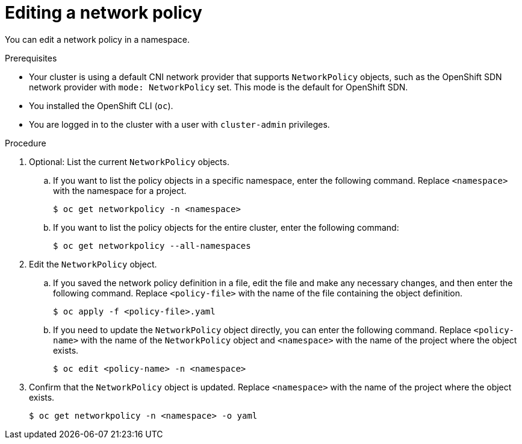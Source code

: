 // Module included in the following assemblies:
//
// * networking/network_policy/editing-network-policy.adoc

[id="nw-networkpolicy-edit_{context}"]

= Editing a network policy

You can edit a network policy in a namespace.

.Prerequisites

* Your cluster is using a default CNI network provider that supports `NetworkPolicy` objects, such as the OpenShift SDN network provider with `mode: NetworkPolicy` set. This mode is the default for OpenShift SDN.
* You installed the OpenShift CLI (`oc`).
* You are logged in to the cluster with a user with `cluster-admin` privileges.

.Procedure

. Optional: List the current `NetworkPolicy` objects.
.. If you want to list the policy objects in a specific namespace, enter the following command. Replace `<namespace>` with the namespace for a project.
+
[source,terminal]
----
$ oc get networkpolicy -n <namespace>
----

.. If you want to list the policy objects for the entire cluster, enter the following command:
+
[source,terminal]
----
$ oc get networkpolicy --all-namespaces
----

. Edit the `NetworkPolicy` object.

.. If you saved the network policy definition in a file, edit the file and make any necessary changes, and then enter the following command. Replace `<policy-file>` with the name of the file containing the object definition.
+
[source,terminal]
----
$ oc apply -f <policy-file>.yaml
----

.. If you need to update the `NetworkPolicy` object directly, you can enter the following command. Replace `<policy-name>` with the name of the `NetworkPolicy` object and `<namespace>` with the name of the project where the object exists.
+
[source,terminal]
----
$ oc edit <policy-name> -n <namespace>
----

. Confirm that the `NetworkPolicy` object is updated. Replace `<namespace>` with the name of the project where the object exists.
+
[source,terminal]
----
$ oc get networkpolicy -n <namespace> -o yaml
----
